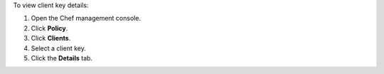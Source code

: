 
.. tag manage_webui_policy_client_view_details

To view client key details:

#. Open the Chef management console.
#. Click **Policy**.
#. Click **Clients**.
#. Select a client key.
#. Click the **Details** tab.

.. end_tag

